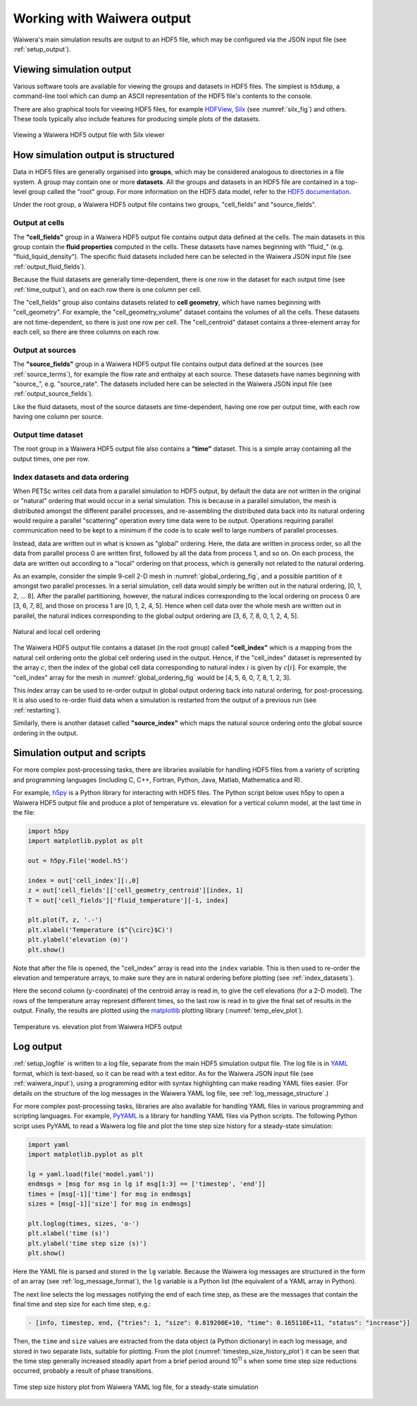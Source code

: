 .. _output:

***************************
Working with Waiwera output
***************************

Waiwera's main simulation results are output to an HDF5 file, which may be configured via the JSON input file (see :ref:`setup_output`).

.. index:: HDF5; viewers, output; viewing

Viewing simulation output
=========================

Various software tools are available for viewing the groups and datasets in HDF5 files. The simplest is ``h5dump``, a command-line tool which can dump an ASCII representation of the HDF5 file's contents to the console.

There are also graphical tools for viewing HDF5 files, for example `HDFView <https://portal.hdfgroup.org/display/HDF5/Learning+HDF5+with+HDFView>`_, `Silx <https://pypi.org/project/silx/>`_ (see :numref:`silx_fig`) and others. These tools typically also include features for producing simple plots of the datasets.

.. _silx_fig:
.. figure:: silx.png
           :scale: 67 %
           :align: center

           Viewing a Waiwera HDF5 output file with Silx viewer

.. index:: output; structure, HDF5; structure

How simulation output is structured
===================================

Data in HDF5 files are generally organised into **groups**, which may be considered analogous to directories in a file system. A group may contain one or more **datasets**. All the groups and datasets in an HDF5 file are contained in a top-level group called the "root" group. For more information on the HDF5 data model, refer to the `HDF5 documentation <https://portal.hdfgroup.org/display/HDF5/HDF5>`_.

Under the root group, a Waiwera HDF5 output file contains two groups, "cell_fields" and "source_fields".

.. index:: output; cells, HDF5; cell_fields group

Output at cells
---------------

The **"cell_fields"** group in a Waiwera HDF5 output file contains output data defined at the cells. The main datasets in this group contain the **fluid properties** computed in the cells. These datasets have names beginning with "fluid\_" (e.g. "fluid_liquid_density"). The specific fluid datasets included here can be selected in the Waiwera JSON input file (see :ref:`output_fluid_fields`).

Because the fluid datasets are generally time-dependent, there is one row in the dataset for each output time (see :ref:`time_output`), and on each row there is one column per cell.

The "cell_fields" group also contains datasets related to **cell geometry**, which have names beginning with "cell_geometry". For example, the "cell_geometry_volume" dataset contains the volumes of all the cells. These datasets are not time-dependent, so there is just one row per cell. The "cell_centroid" dataset contains a three-element array for each cell, so there are three columns on each row.

.. index:: output; sources, HDF5; source_fields group

Output at sources
-----------------

The **"source_fields"** group in a Waiwera HDF5 output file contains output data defined at the sources (see :ref:`source_terms`), for example the flow rate and enthalpy at each source. These datasets have names beginning with "source\_", e.g. "source_rate". The datasets included here can be selected in the Waiwera JSON input file (see :ref:`output_source_fields`).

Like the fluid datasets, most of the source datasets are time-dependent, having one row per output time, with each row having one column per source.

.. index:: output; time, HDF5; time
.. _time_output:

Output time dataset
-------------------

The root group in a Waiwera HDF5 output file also contains a **"time"** dataset. This is a simple array containing all the output times, one per row.

.. index:: output; ordering, HDF5; ordering, output; index datasets, HDF5; index datasets
.. _index_datasets:

Index datasets and data ordering
--------------------------------

When PETSc writes cell data from a parallel simulation to HDF5 output, by default the data are not written in the original or "natural" ordering that would occur in a serial simulation. This is because in a parallel simulation, the mesh is distributed amongst the different parallel processes, and re-assembling the distributed data back into its natural ordering would require a parallel "scattering" operation every time data were to be output. Operations requiring parallel communication need to be kept to a minimum if the code is to scale well to large numbers of parallel processes.

Instead, data are written out in what is known as "global" ordering. Here, the data are written in process order, so all the data from parallel process 0 are written first, followed by all the data from process 1, and so on. On each process, the data are written out according to a "local" ordering on that process, which is generally not related to the natural ordering.

As an example, consider the simple 9-cell 2-D mesh in :numref:`global_ordering_fig`, and a possible partition of it amongst two parallel processes. In a serial simulation, cell data would simply be written out in the natural ordering, [0, 1, 2, ... 8]. After the parallel partitioning, however, the natural indices corresponding to the local ordering on process 0 are [3, 6, 7, 8], and those on process 1 are [0, 1, 2, 4, 5]. Hence when cell data over the whole mesh are written out in parallel, the natural indices corresponding to the global output ordering are [3, 6, 7, 8, 0, 1, 2, 4, 5].


.. _global_ordering_fig:
.. figure:: global_ordering.*
           :scale: 67 %
           :align: center

           Natural and local cell ordering

The Waiwera HDF5 output file contains a dataset (in the root group) called **"cell_index"** which is a mapping from the natural cell ordering onto the global cell ordering used in the output. Hence, if the "cell_index" dataset is represented by the array :math:`c`, then the index of the global cell data corresponding to natural index :math:`i` is given by :math:`c[i]`. For example, the "cell_index" array for the mesh in :numref:`global_ordering_fig` would be [4, 5, 6, 0, 7, 8, 1, 2, 3].

This index array can be used to re-order output in global output ordering back into natural ordering, for post-processing. It is also used to re-order fluid data when a simulation is restarted from the output of a previous run (see :ref:`restarting`).

Similarly, there is another dataset called **"source_index"** which maps the natural source ordering onto the global source ordering in the output.

.. index:: HDF5; scripting, output; scripting

Simulation output and scripts
=============================

For more complex post-processing tasks, there are libraries available for handling HDF5 files from a variety of scripting and programming languages (including C, C++, Fortran, Python, Java, Matlab, Mathematica and R).

For example, `h5py <https://www.h5py.org/>`_ is a Python library for interacting with HDF5 files. The Python script below uses h5py to open a Waiwera HDF5 output file and produce a plot of temperature vs. elevation for a vertical column model, at the last time in the file:

.. code-block:: python

   import h5py
   import matplotlib.pyplot as plt

   out = h5py.File('model.h5')

   index = out['cell_index'][:,0]
   z = out['cell_fields']['cell_geometry_centroid'][index, 1]
   T = out['cell_fields']['fluid_temperature'][-1, index]

   plt.plot(T, z, '.-')
   plt.xlabel('Temperature ($^{\circ}$C)')
   plt.ylabel('elevation (m)')
   plt.show()

Note that after the file is opened, the "cell_index" array is read into the ``index`` variable. This is then used to re-order the elevation and temperature arrays, to make sure they are in natural ordering before plotting (see :ref:`index_datasets`).

Here the second column (:math:`y`-coordinate) of the centroid array is read in, to give the cell elevations (for a 2-D model). The rows of the temperature array represent different times, so the last row is read in to give the final set of results in the output. Finally, the results are plotted using the `matplotlib <https://matplotlib.org/>`_ plotting library (:numref:`temp_elev_plot`).

.. _temp_elev_plot:
.. figure:: temp_elev_plot.*
           :scale: 67 %
           :align: center

           Temperature vs. elevation plot from Waiwera HDF5 output

Log output
==========

:ref:`setup_logfile` is written to a log file, separate from the main HDF5 simulation output file. The log file is in `YAML <http://yaml.org/>`_ format, which is text-based, so it can be read with a text editor. As for the Waiwera JSON input file (see :ref:`waiwera_input`), using a programming editor with syntax highlighting can make reading YAML files easier. (For details on the structure of the log messages in the Waiwera YAML log file, see :ref:`log_message_structure`.)

.. index:: log output; scripting

For more complex post-processing tasks, libraries are also available for handling YAML files in various programming and scripting languages. For example, `PyYAML <https://pyyaml.org/>`_ is a library for handling YAML files via Python scripts. The following Python script uses PyYAML to read a Waiwera log file and plot the time step size history for a steady-state simulation:

.. code-block:: python

   import yaml
   import matplotlib.pyplot as plt

   lg = yaml.load(file('model.yaml'))
   endmsgs = [msg for msg in lg if msg[1:3] == ['timestep', 'end']]
   times = [msg[-1]['time'] for msg in endmsgs]
   sizes = [msg[-1]['size'] for msg in endmsgs]

   plt.loglog(times, sizes, 'o-')
   plt.xlabel('time (s)')
   plt.ylabel('time step size (s)')
   plt.show()

Here the YAML file is parsed and stored in the ``lg`` variable. Because the Waiwera log messages are structured in the form of an array (see :ref:`log_message_format`), the ``lg`` variable is a Python list (the equivalent of a YAML array in Python).

The next line selects the log messages notifying the end of each time step, as these are the messages that contain the final time and step size for each time step, e.g.:

.. code-block:: yaml

   - [info, timestep, end, {"tries": 1, "size": 0.819200E+10, "time": 0.165110E+11, "status": "increase"}]

Then, the ``time`` and ``size`` values are extracted from the data object (a Python dictionary) in each log message, and stored in two separate lists, suitable for plotting. From the plot (:numref:`timestep_size_history_plot`) it can be seen that the time step generally increased steadily apart from a brief period around 10\ :sup:`11` s when some time step size reductions occurred, probably a result of phase transitions.

.. _timestep_size_history_plot:
.. figure:: timestep_history.*
           :scale: 67 %
           :align: center

           Time step size history plot from Waiwera YAML log file, for a steady-state simulation 
